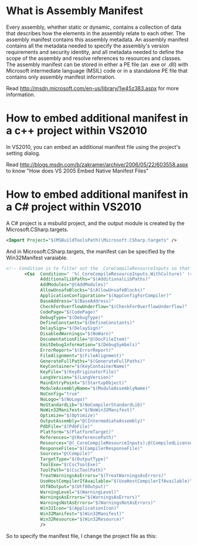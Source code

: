 #+style: <style type="text/css">
#+style:<!--/*--><![cdata[/*><!--*/
#+style: div.figure { float:left; }
#+style: /*]]>*/-->
#+style: </style>


* What is Assembly Manifest
Every assembly, whether static or dynamic, contains a collection of data that
describes how the elements in the assembly relate to each other. The assembly
manifest contains this assembly metadata. An assembly manifest contains all the
metadata needed to specify the assembly's version requirements and security
identity, and all metadata needed to define the scope of the assembly and
resolve references to resources and classes. The assembly manifest can be stored
in either a PE file (an .exe or .dll) with Microsoft intermediate language
(MSIL) code or in a standalone PE file that contains only assembly manifest
information.

Read http://msdn.microsoft.com/en-us/library/1w45z383.aspx for more information.

* How to embed additional manifest in a c++ project within VS2010

In VS2010, you can embed an additional manifest file using the project's setting
dialog.

#+ATTR_HTML: width="800" style="border:1px solid #AEBDCC;"
[[./static/vc-manifest-setting.png]]

Read http://blogs.msdn.com/b/zakramer/archive/2006/05/22/603558.aspx to know
"How does VS 2005 Embed Native Manifest Files"

* How to embed additional manifest in a C# project within VS2010

A C# project is a msbuild project, and the output module is created by the
Microsoft.CSharp.targets.
#+begin_src xml
<Import Project="$(MSBuildToolsPath)\Microsoft.CSharp.targets" />
#+end_src
And in Microsoft.CSharp.targets, the manifest can be specified by the
Win32Manifest varaiable.


#+begin_src xml
 <!-- Condition is to filter out the _CoreCompileResourceInputs so that it doesn't pass in culture resources to the compiler -->
        <Csc  Condition=" '%(_CoreCompileResourceInputs.WithCulture)' != 'true' "
              AdditionalLibPaths="$(AdditionalLibPaths)"
              AddModules="@(AddModules)"
              AllowUnsafeBlocks="$(AllowUnsafeBlocks)"
              ApplicationConfiguration="$(AppConfigForCompiler)"
              BaseAddress="$(BaseAddress)"
              CheckForOverflowUnderflow="$(CheckForOverflowUnderflow)"
              CodePage="$(CodePage)"
              DebugType="$(DebugType)"
              DefineConstants="$(DefineConstants)"
              DelaySign="$(DelaySign)"
              DisabledWarnings="$(NoWarn)"
              DocumentationFile="@(DocFileItem)"
              EmitDebugInformation="$(DebugSymbols)"
              ErrorReport="$(ErrorReport)"
              FileAlignment="$(FileAlignment)"
              GenerateFullPaths="$(GenerateFullPaths)"
              KeyContainer="$(KeyContainerName)"
              KeyFile="$(KeyOriginatorFile)"
              LangVersion="$(LangVersion)"
              MainEntryPoint="$(StartupObject)"
              ModuleAssemblyName="$(ModuleAssemblyName)"
              NoConfig="true"
              NoLogo="$(NoLogo)"
              NoStandardLib="$(NoCompilerStandardLib)"
              NoWin32Manifest="$(NoWin32Manifest)"
              Optimize="$(Optimize)"
              OutputAssembly="@(IntermediateAssembly)"
              PdbFile="$(PdbFile)" 
              Platform="$(PlatformTarget)"
              References="@(ReferencePath)"
              Resources="@(_CoreCompileResourceInputs);@(CompiledLicenseFile)"
              ResponseFiles="$(CompilerResponseFile)"
              Sources="@(Compile)"
              TargetType="$(OutputType)"
              ToolExe="$(CscToolExe)"
              ToolPath="$(CscToolPath)"
              TreatWarningsAsErrors="$(TreatWarningsAsErrors)"
              UseHostCompilerIfAvailable="$(UseHostCompilerIfAvailable)"
              Utf8Output="$(Utf8Output)"
              WarningLevel="$(WarningLevel)"
              WarningsAsErrors="$(WarningsAsErrors)"
              WarningsNotAsErrors="$(WarningsNotAsErrors)"
              Win32Icon="$(ApplicationIcon)"
              Win32Manifest="$(Win32Manifest)"
              Win32Resource="$(Win32Resource)"
              />
#+end_src

So to specify the manifest file, I change the project file as this:

#+ATTR_HTML: width="800" style="border:1px solid #AEBDCC;"
[[./static/csharp-manifest-setting.png]]
